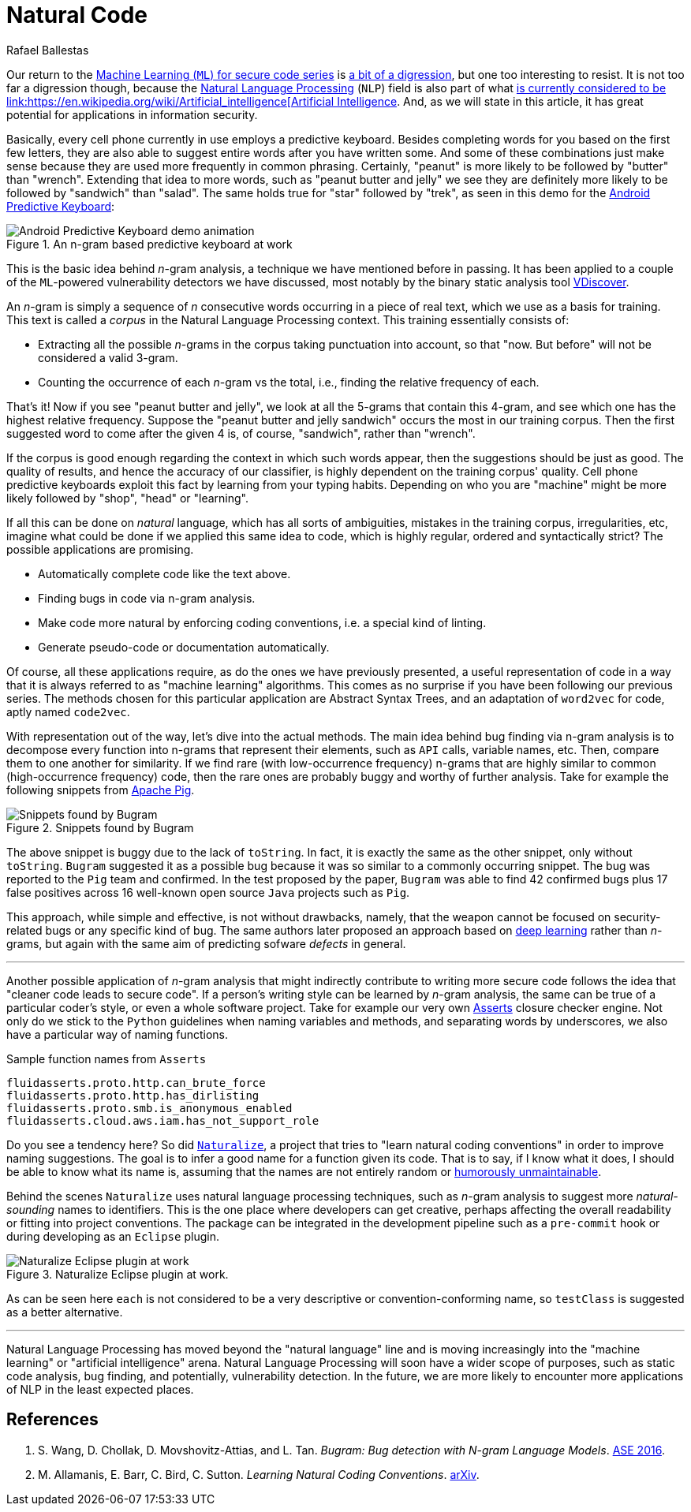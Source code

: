 :slug: natural-code/
:date: 2019-07-26
:subtitle: Natural language processing for code security
:category: machine-learning
:tags: machine learning, vulnerability, code
:image: cover.png
:alt: Photo by Andres Urena on Unsplash. Credits: https://unsplash.com/photos/k1osF_h2fzA
:description: Natural Language Processing has transcended the scope of natural language. It now has several applications in other realms such as static code analysis. In this blog, we present its applications in bug finding and coding conventions linting, both based upon the n-gram model.
:keywords: Machine learning, Vulnerability, Natural Language Processing, N-gram, Predict, Bug
:author: Rafael Ballestas
:writer: raballestasr
:name: Rafael Ballestas
:about1: Mathematician
:about2: with an itch for CS
:source-highlighter: pygments
:source: https://unsplash.com/photos/k1osF_h2fzA

= Natural Code

Our return to the
[inner]#link:../tags/machine-learning[Machine Learning (`ML`) for secure code series]#
is [inner]#link:../binary-learning[a bit of a digression]#,
but one too interesting to resist.
It is not too far a digression though,
because the
link:https://en.wikipedia.org/wiki/Natural_language_processing[Natural Language Processing]
(`NLP`) field is also part of what
link:https://en.wikipedia.org/wiki/AI_effect[is currently
considered to be
link:https://en.wikipedia.org/wiki/Artificial_intelligence[Artificial Intelligence].
And, as we will state in this article,
it has great potential for applications
in information security.

Basically, every cell phone currently in use employs a predictive keyboard.
Besides completing words for you based on the first few letters,
they are also able to suggest entire words after you have written some.
And some of these combinations just make sense
because they are used more frequently in common phrasing.
Certainly, "peanut" is more likely to be followed by "butter" than "wrench".
Extending that idea to more words,
such as "peanut butter and jelly" we see they are definitely more likely
to be followed by "sandwich" than "salad".
The same holds true for "star" followed by "trek", as seen in this demo for the
link:https://proandroiddev.com/android-predictive-keyboard-e6c9df01e527[Android Predictive Keyboard]:

.An n-gram based predictive keyboard at work
image::ngram-keyboard.gif[Android Predictive Keyboard demo animation]

This is the basic idea behind _n_-gram analysis,
a technique we have mentioned before in passing.
It has been applied to a couple of
the `ML`-powered vulnerability detectors we have discussed,
most notably by the binary static analysis tool
[inner]#link:../binary-learning/[VDiscover]#.

An _n_-gram is simply a sequence of _n_ consecutive words
occurring in a piece of real text, which we use as a basis for training.
This text is called a _corpus_ in the Natural Language Processing context.
This training essentially consists of:

* Extracting all the possible _n_-grams in the corpus
taking punctuation into account, so that
"now. But before" will not be considered a valid 3-gram.

* Counting the occurrence of each _n_-gram vs the total,
i.e., finding the relative frequency of each.

That's it! Now if you see "peanut butter and jelly",
we look at all the 5-grams that contain this 4-gram,
and see which one has the highest relative frequency.
Suppose the "peanut butter and jelly sandwich" occurs the most
in our training corpus.
Then the first suggested word to come after the given 4 is,
of course, "sandwich", rather than "wrench".

If the corpus is good enough regarding the context
in which such words appear,
then the suggestions should be just as good.
The quality of results, and hence the accuracy of
our classifier, is highly dependent on the training corpus' quality.
Cell phone predictive keyboards exploit this fact
by learning from your typing habits.
Depending on who you are "machine" might be more likely
followed by "shop", "head" or "learning".

If all this can be done on _natural_ language,
which has all sorts of ambiguities,
mistakes in the training corpus, irregularities, etc,
imagine what could be done if we applied this same idea to code,
which is highly regular, ordered and syntactically strict?
The possible applications are promising.

* Automatically complete code like the text above.
* Finding bugs in code via n-gram analysis.
* Make code more natural by enforcing coding conventions, i.e.
a special kind of linting.
* Generate pseudo-code or documentation automatically.

Of course, all these applications require,
as do the ones we have previously presented,
a useful representation of code in a way that
it is always referred to as "machine learning" algorithms.
This comes as no surprise if you have been
following our previous series.
The methods chosen for this particular application are
Abstract Syntax Trees, and an adaptation of `word2vec` for code,
aptly named `code2vec`.

With representation out of the way,
let's dive into the actual methods.
The main idea behind bug finding via n-gram analysis
is to decompose every function into n-grams that represent their
elements, such as `API` calls, variable names, etc.
Then, compare them to one another for similarity.
If we find rare (with low-occurrence frequency) n-grams
that are highly similar to common (high-occurrence frequency) code,
then the rare ones are probably buggy and
worthy of further analysis.
Take for example the following snippets from
link:https://pig.apache.org[Apache Pig].

.Snippets found by Bugram
image::bugram-pig.png[Snippets found by Bugram]

The above snippet is buggy
due to the lack of `toString`.
In fact, it is exactly the same as the other snippet,
only without `toString`.
`Bugram` suggested it as a possible bug because
it was so similar to a commonly occurring snippet.
The bug was reported to the `Pig` team and confirmed.
In the test proposed by the paper,
`Bugram` was able to find 42 confirmed bugs
plus 17 false positives across 16 well-known
open source `Java` projects such as `Pig`.

This approach, while simple and effective,
is not without drawbacks, namely,
that the weapon cannot be focused on
security-related bugs or any specific kind of bug.
The same authors later proposed
an approach based on [inner]#link:../deep-hacking[deep learning]#
rather than _n_-grams, but again with the same aim of
predicting sofware _defects_ in general.

''''

Another possible application of _n_-gram analysis
that might indirectly contribute to writing more secure code
follows the idea that "cleaner code leads to secure code".
If a person's writing style can be learned by _n_-gram analysis,
the same can be true of a particular coder's style,
or even a whole software project.
Take for example our very own
[inner]#link:../../products/asserts/[Asserts]# closure checker engine.
Not only do we stick to the `Python` guidelines when
naming variables and methods, and separating words by underscores,
we also have a particular way of naming functions.

.Sample function names from `Asserts`
[source,python]
fluidasserts.proto.http.can_brute_force
fluidasserts.proto.http.has_dirlisting
fluidasserts.proto.smb.is_anonymous_enabled
fluidasserts.cloud.aws.iam.has_not_support_role

Do you see a tendency here? So did
link:http://groups.inf.ed.ac.uk/naturalize/#[`Naturalize`],
a project that tries to "learn natural coding conventions"
in order to improve naming suggestions.
The goal is to infer a good name for a function given its code.
That is to say, if I know what it does,
I should be able to know what its name is,
assuming that the names are not entirely random or
link:https://www.se.rit.edu/~tabeec/RIT_441/Resources_files/How%20To%20Write%20Unmaintainable%20Code.pdf[humorously unmaintainable].

Behind the scenes `Naturalize` uses
natural language processing techniques, such as _n_-gram analysis
to suggest more _natural-sounding_
names to identifiers. This is the one place
where developers can get creative,
perhaps affecting the overall readability or fitting into project conventions.
The package can be integrated in the development pipeline
such as a `pre-commit` hook or during developing as an `Eclipse` plugin.

.Naturalize Eclipse plugin at work.
image::naturalize-eclipse.png[Naturalize Eclipse plugin at work]

As can be seen here `each` is not considered to be
a very descriptive or convention-conforming name,
so `testClass` is suggested as a better alternative.

''''

Natural Language Processing has moved beyond
the "natural language" line and is moving increasingly into the
"machine learning" or "artificial intelligence" arena.
Natural Language Processing will soon have a wider scope of purposes,
such as static code analysis, bug finding, and potentially,
vulnerability detection. In the future,
we are more likely to encounter more applications
of NLP in the least expected places.


== References

. [[r1]] S. Wang, D. Chollak, D. Movshovitz-Attias, and L. Tan.
_Bugram: Bug detection with N-gram Language Models_.
link:https://ece.uwaterloo.ca/~lintan/publications/bugram-ase16.pdf[ASE 2016].

. [[r2]] M. Allamanis, E. Barr, C. Bird, C. Sutton.
_Learning Natural Coding Conventions_.
link:https://arxiv.org/pdf/1402.4182.pdf[arXiv].
